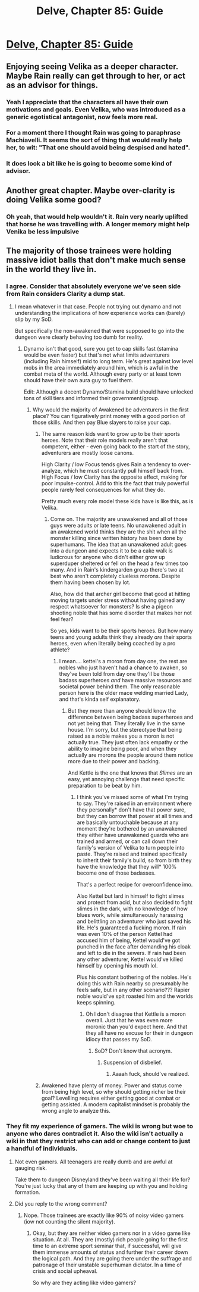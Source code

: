 #+TITLE: Delve, Chapter 85: Guide

* [[https://www.royalroad.com/fiction/25225/delve/chapter/467297/085-guide][Delve, Chapter 85: Guide]]
:PROPERTIES:
:Author: Midknightz
:Score: 64
:DateUnix: 1584033701.0
:DateShort: 2020-Mar-12
:END:

** Enjoying seeing Velika as a deeper character. Maybe Rain really can get through to her, or act as an advisor for things.
:PROPERTIES:
:Author: TacticalTable
:Score: 24
:DateUnix: 1584036336.0
:DateShort: 2020-Mar-12
:END:

*** Yeah I appreciate that the characters all have their own motivations and goals. Even Velika, who was introduced as a generic egotistical antagonist, now feels more real.
:PROPERTIES:
:Author: PreciseParadox
:Score: 8
:DateUnix: 1584079105.0
:DateShort: 2020-Mar-13
:END:


*** For a moment there I thought Rain was going to paraphrase Machiavelli. It seems the sort of thing that would really help her, to wit: "That one should avoid being despised and hated".
:PROPERTIES:
:Author: cretan_bull
:Score: 5
:DateUnix: 1584085717.0
:DateShort: 2020-Mar-13
:END:


*** It does look a bit like he is going to become some kind of advisor.
:PROPERTIES:
:Author: kaukamieli
:Score: 1
:DateUnix: 1584203028.0
:DateShort: 2020-Mar-14
:END:


** Another great chapter. Maybe over-clarity is doing Velika some good?
:PROPERTIES:
:Author: Brell4Evar
:Score: 22
:DateUnix: 1584035684.0
:DateShort: 2020-Mar-12
:END:

*** Oh yeah, that would help wouldn't it. Rain very nearly uplifted that horse he was travelling with. A longer memory might help Venika be less impulsive
:PROPERTIES:
:Author: Luminous_Lead
:Score: 25
:DateUnix: 1584044872.0
:DateShort: 2020-Mar-12
:END:


** The majority of those trainees were holding massive idiot balls that don't make much sense in the world they live in.
:PROPERTIES:
:Author: Bowbreaker
:Score: 7
:DateUnix: 1584083668.0
:DateShort: 2020-Mar-13
:END:

*** I agree. Consider that absolutely everyone we've seen side from Rain considers Clarity a dump stat.
:PROPERTIES:
:Author: Brell4Evar
:Score: 6
:DateUnix: 1584132194.0
:DateShort: 2020-Mar-14
:END:

**** I mean whatever in that case. People not trying out dynamo and not understanding the implications of how experience works can (barely) slip by my SoD.

But specifically the non-awakened that were supposed to go into the dungeon were clearly behaving too dumb for reality.
:PROPERTIES:
:Author: Bowbreaker
:Score: 2
:DateUnix: 1584148969.0
:DateShort: 2020-Mar-14
:END:

***** Dynamo isn't that good, sure you get to cap skills fast (stamina would be even faster) but that's not what limits adventurers (including Rain himself) mid to long term. He's great against low level mobs in the area immediately around him, which is awful in the combat meta of the world. Although every party or at least town should have their own aura guy to fuel them.

Edit: Although a decent Dynamo/Stamina build should have unlocked tons of skill tiers and informed their government/group.
:PROPERTIES:
:Author: RetardedWabbit
:Score: 8
:DateUnix: 1584151662.0
:DateShort: 2020-Mar-14
:END:

****** Why would the majority of Awakened be adventurers in the first place? You can figuratively print money with a good portion of those skills. And then pay Blue slayers to raise your cap.
:PROPERTIES:
:Author: Bowbreaker
:Score: 1
:DateUnix: 1584152062.0
:DateShort: 2020-Mar-14
:END:

******* The same reason kids want to grow up to be their sports heroes. Note that their role models really aren't that competent, either - even going back to the start of the story, adventurers are mostly loose canons.

High Clarity / low Focus tends gives Rain a tendency to over-analyze, which he must constantly pull himself back from. High Focus / low Clarity has the opposite effect, making for poor impulse-control. Add to this the fact that truly powerful people rarely feel consequences for what they do.

Pretty much every role model these kids have is like this, as is Velika.
:PROPERTIES:
:Author: Brell4Evar
:Score: 8
:DateUnix: 1584154250.0
:DateShort: 2020-Mar-14
:END:

******** Come on. The majority are unawakened and all of those guys were adults or late teens. No unawakened adult in an awakened world thinks they are the shit when all the monster killing since written history has been done by superhumans. The idea that an unawakened adult goes into a dungeon and expects it to be a cake walk is ludicrous for anyone who didn't either grow up superduper sheltered or fell on the head a few times too many. And in Rain's kindergarden group there's two at best who aren't completely clueless morons. Despite them having been chosen by lot.

Also, how did that archer girl become that good at hitting moving targets under stress without having gained any respect whatsoever for monsters? Is she a pigeon shooting noble that has some disorder that makes her not feel fear?

So yes, kids want to be their sports heroes. But how many teens and young adults think they already /are/ their sports heroes, even when literally being coached by a pro athlete?
:PROPERTIES:
:Author: Bowbreaker
:Score: 4
:DateUnix: 1584159649.0
:DateShort: 2020-Mar-14
:END:

********* I mean.... kettel's a moron from day one, the rest are nobles who just haven't had a chance to awaken, so they've been told from day one they'll be those badass superheroes /and/ have massive resources and societal power behind them. The only reasonable person here is the older mace welding married Lady, and that's kinda self explanatory.
:PROPERTIES:
:Author: efd731
:Score: 2
:DateUnix: 1584493225.0
:DateShort: 2020-Mar-18
:END:

********** But they more than anyone should know the difference between being badass superheroes and not yet being that. They literally live in the same house. I'm sorry, but the stereotype that being raised as a noble makes you a moron is not actually true. They just often lack empathy or the ability to imagine being poor, and when they actually are morons the people around them notice more due to their power and backing.

And Kettle is the one that knows that /Slimes/ are an easy, yet annoying challenge that need specific preparation to be beat by him.
:PROPERTIES:
:Author: Bowbreaker
:Score: 1
:DateUnix: 1584530284.0
:DateShort: 2020-Mar-18
:END:

*********** I think you've missed some of what I'm trying to say. They're raised in an environment where they personally* don't have that power sure, but they can borrow that power at all times and are basically untouchable because at any moment they're bothered by an unawakened they either have unawakened guards who are trained and armed, or can call down their family's version of Velika to turn people into paste. They're raised and trained specifically to inherit their family's build, so from birth they have the knowledge that they will* 100% become one of those badasses.

That's a perfect recipe for overconfidence imo.

Also Kettel but lard in himself to fight slimes and protect from acid, but also decided to fight slimes in the dark, with no knowledge of how blues work, while simultaneously harassing and belittling an adventurer who just saved his life. He's guaranteed a fucking moron. If rain was even 10% of the person Kettel had accused him of being, Kettel would've got punched in the face after demanding his cloak and left to die in the sewers. If rain had been any other adventurer, Kettel would've killed himself by opening his mouth lol.

Plus his constant bothering of the nobles. He's doing this with Rain nearby so presumably he feels safe, but in any other scenario??? Rapier noble would've spit roasted him and the worlds keeps spinning.
:PROPERTIES:
:Author: efd731
:Score: 1
:DateUnix: 1584541066.0
:DateShort: 2020-Mar-18
:END:

************ Oh I don't disagree that Kettle is a moron overall. Just that he was even more moronic than you'd expect here. And that they all have no excuse for their in dungeon idiocy that passes my SoD.
:PROPERTIES:
:Author: Bowbreaker
:Score: 1
:DateUnix: 1584549450.0
:DateShort: 2020-Mar-18
:END:

************* SoD? Don't know that acronym.
:PROPERTIES:
:Author: efd731
:Score: 1
:DateUnix: 1584556799.0
:DateShort: 2020-Mar-18
:END:

************** Suspension of disbelief.
:PROPERTIES:
:Author: Bowbreaker
:Score: 1
:DateUnix: 1584576133.0
:DateShort: 2020-Mar-19
:END:

*************** Aaaah fuck, should've realized.
:PROPERTIES:
:Author: efd731
:Score: 1
:DateUnix: 1584585795.0
:DateShort: 2020-Mar-19
:END:


******* Awakened have plenty of money. Power and status come from being high level, so why should getting richer be their goal? Levelling requires either getting good at combat or getting assisted. A modern capitalist mindset is probably the wrong angle to analyze this.
:PROPERTIES:
:Author: Veedrac
:Score: 1
:DateUnix: 1584173059.0
:DateShort: 2020-Mar-14
:END:


*** They fit my experience of gamers. The wiki is wrong but woe to anyone who dares contradict it. Also the wiki isn't actually a wiki in that they restrict who can add or change content to just a handful of individuals.
:PROPERTIES:
:Author: MilesSand
:Score: 2
:DateUnix: 1584141425.0
:DateShort: 2020-Mar-14
:END:

**** Not even gamers. All teenagers are really dumb and are awful at gauging risk.

Take them to dungeon Disneyland they've been waiting all their life for? You're just lucky that any of them are keeping up with you and holding formation.
:PROPERTIES:
:Author: xachariah
:Score: 8
:DateUnix: 1584149200.0
:DateShort: 2020-Mar-14
:END:


**** Did you reply to the wrong comment?
:PROPERTIES:
:Author: Bowbreaker
:Score: 1
:DateUnix: 1584148800.0
:DateShort: 2020-Mar-14
:END:

***** Nope. Those trainees are exactly like 90% of noisy video gamers (iow not counting the silent majority).
:PROPERTIES:
:Author: MilesSand
:Score: 1
:DateUnix: 1584339695.0
:DateShort: 2020-Mar-16
:END:

****** Okay, but they are neither video gamers nor in a video game like situation. At all. They are (mostly) rich people going for the first time to an extreme sport seminar that, if successful, will give them immense amounts of status and further their career down the logical path. And they are going there under the suffrage and patronage of their unstable superhuman dictator. In a time of crisis and social upheaval.

So why are they acting like video gamers?
:PROPERTIES:
:Author: Bowbreaker
:Score: 2
:DateUnix: 1584360907.0
:DateShort: 2020-Mar-16
:END:
